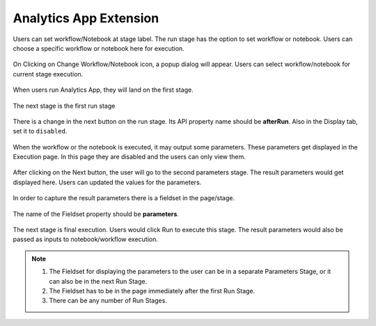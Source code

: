 Analytics App Extension
=======================

Users can set workflow/Notebook at stage label. The run stage has the option to set workflow or notebook. Users can choose a specific workflow or notebook here for execution.

.. figure:: ../../_assets/web-app/wae-change-notebook.png
      :alt: web-app
      :width: 90%

On Clicking on Change Workflow/Notebook icon, a popup dialog will appear. Users can select workflow/notebook for current stage execution.

.. figure:: ../../_assets/web-app/wae-select-notebook.PNG
      :alt: web-app
      :width: 90%

When users run Analytics App, they will land on the first stage.

.. figure:: ../../_assets/web-app/wae-first-parameters.PNG
      :alt: web-app
      :width: 90%

The next stage is the first run stage

.. figure:: ../../_assets/web-app/wae-first-execution.PNG
      :alt: web-app
      :width: 90%


There is a change in the next button on the run stage. Its API property name should be **afterRun**. Also in the Display tab, set it to ``disabled``.

.. figure:: ../../_assets/web-app/wae-execution-next.PNG
      :alt: web-app
      :width: 90%



When the workflow or the notebook is executed, it may output some parameters. These parameters get displayed in the Execution page. In this page they are disabled and the users can only view them.

.. figure:: ../../_assets/web-app/wae-execution-result-parameters.png
      :alt: web-app
      :width: 90%


After clicking on the Next button, the user will go to the second parameters stage. The result parameters would get displayed here. Users can updated the values for the parameters.

.. figure:: ../../_assets/web-app/wae-result-parameters.PNG
      :alt: web-app
      :width: 90%

In order to capture the result parameters there is a fieldset in the page/stage.

.. figure:: ../../_assets/web-app/wae-result-parameters-edit.png
      :alt: web-app
      :width: 90%

The name of the Fieldset property should be **parameters**.

.. figure:: ../../_assets/web-app/wae-result-parameters-edit1.PNG
      :alt: web-app
      :width: 90%

The next stage is final execution. Users would click Run to execute this stage. The result parameters would also be passed as inputs to notebook/workflow execution.

.. figure:: ../../_assets/web-app/wae-final-execution.PNG
      :alt: web-app
      :width: 90%
      
      
.. note::  

   1. The Fieldset for displaying the parameters to the user can be in a separate Parameters Stage, or it can also be in the next Run Stage.
   2. The Fieldset has to be in the page immediately after the first Run Stage.
   3. There can be any number of Run Stages.
   
   
   
   
   
   

      
